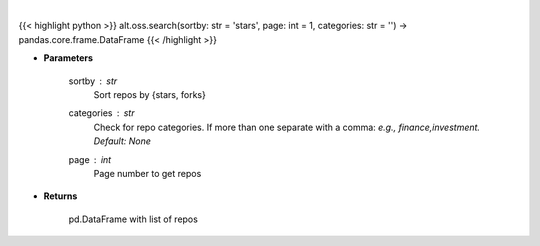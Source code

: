 .. role:: python(code)
    :language: python
    :class: highlight

|

.. raw:: html

    <h3>
    > Get repos sorted by stars or forks. Can be filtered by categories
    </h3>

{{< highlight python >}}
alt.oss.search(sortby: str = 'stars', page: int = 1, categories: str = '') -> pandas.core.frame.DataFrame
{{< /highlight >}}

* **Parameters**

    sortby : *str*
            Sort repos by {stars, forks}
    categories : *str*
            Check for repo categories. If more than one separate with a comma: *e.g., finance,investment. Default: None*
    page : *int*
            Page number to get repos
    
* **Returns**

    pd.DataFrame with list of repos
    